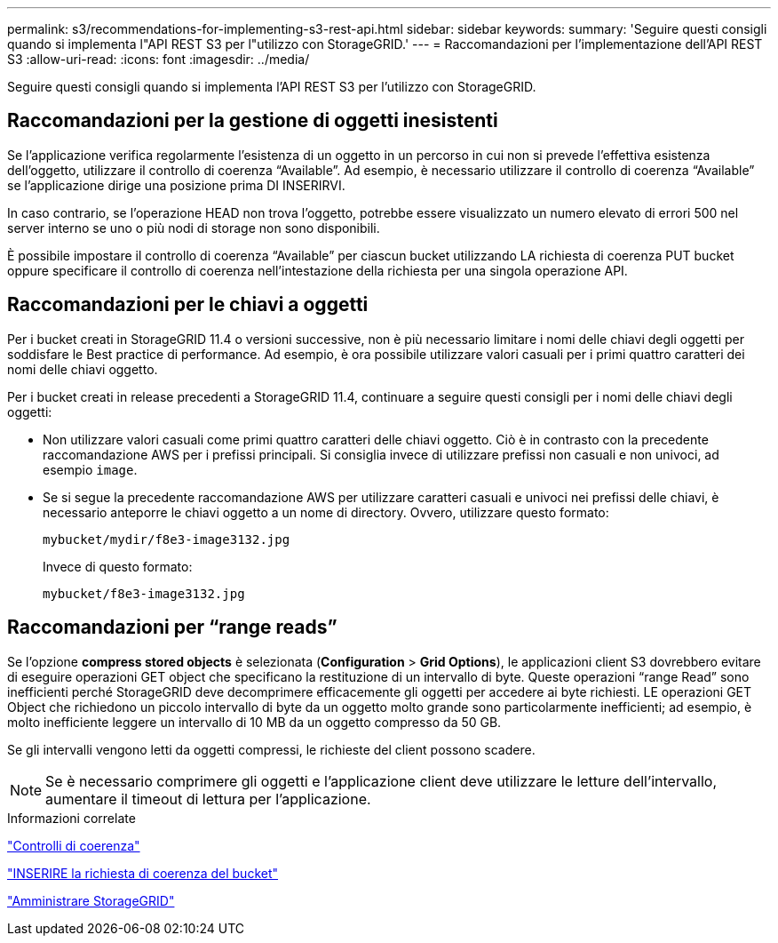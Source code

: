 ---
permalink: s3/recommendations-for-implementing-s3-rest-api.html 
sidebar: sidebar 
keywords:  
summary: 'Seguire questi consigli quando si implementa l"API REST S3 per l"utilizzo con StorageGRID.' 
---
= Raccomandazioni per l'implementazione dell'API REST S3
:allow-uri-read: 
:icons: font
:imagesdir: ../media/


[role="lead"]
Seguire questi consigli quando si implementa l'API REST S3 per l'utilizzo con StorageGRID.



== Raccomandazioni per la gestione di oggetti inesistenti

Se l'applicazione verifica regolarmente l'esistenza di un oggetto in un percorso in cui non si prevede l'effettiva esistenza dell'oggetto, utilizzare il controllo di coerenza "`Available`". Ad esempio, è necessario utilizzare il controllo di coerenza "`Available`" se l'applicazione dirige una posizione prima DI INSERIRVI.

In caso contrario, se l'operazione HEAD non trova l'oggetto, potrebbe essere visualizzato un numero elevato di errori 500 nel server interno se uno o più nodi di storage non sono disponibili.

È possibile impostare il controllo di coerenza "`Available`" per ciascun bucket utilizzando LA richiesta di coerenza PUT bucket oppure specificare il controllo di coerenza nell'intestazione della richiesta per una singola operazione API.



== Raccomandazioni per le chiavi a oggetti

Per i bucket creati in StorageGRID 11.4 o versioni successive, non è più necessario limitare i nomi delle chiavi degli oggetti per soddisfare le Best practice di performance. Ad esempio, è ora possibile utilizzare valori casuali per i primi quattro caratteri dei nomi delle chiavi oggetto.

Per i bucket creati in release precedenti a StorageGRID 11.4, continuare a seguire questi consigli per i nomi delle chiavi degli oggetti:

* Non utilizzare valori casuali come primi quattro caratteri delle chiavi oggetto. Ciò è in contrasto con la precedente raccomandazione AWS per i prefissi principali. Si consiglia invece di utilizzare prefissi non casuali e non univoci, ad esempio `image`.
* Se si segue la precedente raccomandazione AWS per utilizzare caratteri casuali e univoci nei prefissi delle chiavi, è necessario anteporre le chiavi oggetto a un nome di directory. Ovvero, utilizzare questo formato:
+
[listing]
----
mybucket/mydir/f8e3-image3132.jpg
----
+
Invece di questo formato:

+
[listing]
----
mybucket/f8e3-image3132.jpg
----




== Raccomandazioni per "`range reads`"

Se l'opzione *compress stored objects* è selezionata (*Configuration* > *Grid Options*), le applicazioni client S3 dovrebbero evitare di eseguire operazioni GET object che specificano la restituzione di un intervallo di byte. Queste operazioni "`range Read`" sono inefficienti perché StorageGRID deve decomprimere efficacemente gli oggetti per accedere ai byte richiesti. LE operazioni GET Object che richiedono un piccolo intervallo di byte da un oggetto molto grande sono particolarmente inefficienti; ad esempio, è molto inefficiente leggere un intervallo di 10 MB da un oggetto compresso da 50 GB.

Se gli intervalli vengono letti da oggetti compressi, le richieste del client possono scadere.


NOTE: Se è necessario comprimere gli oggetti e l'applicazione client deve utilizzare le letture dell'intervallo, aumentare il timeout di lettura per l'applicazione.

.Informazioni correlate
link:consistency-controls.html["Controlli di coerenza"]

link:storagegrid-s3-rest-api-operations.html["INSERIRE la richiesta di coerenza del bucket"]

link:../admin/index.html["Amministrare StorageGRID"]
